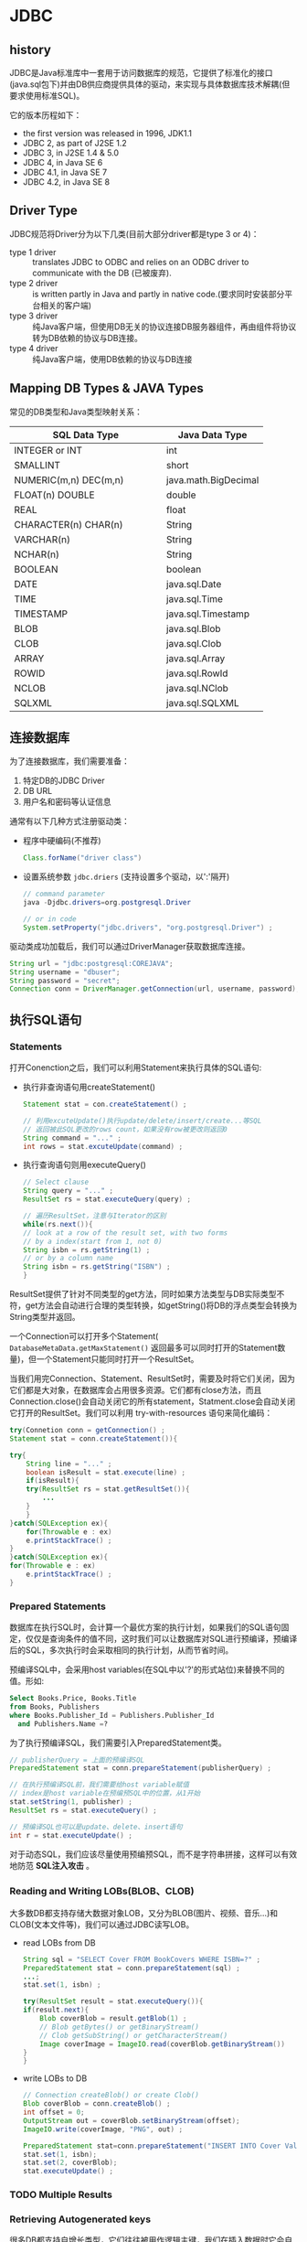 * JDBC
** history
   JDBC是Java标准库中一套用于访问数据库的规范，它提供了标准化的接口(java.sql包下)并由DB供应商提供具体的驱动，来实现与具体数据库技术解耦(但要求使用标准SQL)。

   它的版本历程如下：
   + the first version was released in 1996, JDK1.1
   + JDBC 2, as part of J2SE 1.2
   + JDBC 3, in J2SE 1.4 & 5.0
   + JDBC 4, in Java SE 6
   + JDBC 4.1, in Java SE 7
   + JDBC 4.2, in Java SE 8
** Driver Type
   JDBC规范将Driver分为以下几类(目前大部分driver都是type 3 or 4)：

   + type 1 driver :: translates JDBC to ODBC and relies on an ODBC driver to communicate with the DB (已被废弃).
   + type 2 driver :: is written partly in Java and partly in native code.(要求同时安装部分平台相关的客户端)
   + type 3 driver :: 纯Java客户端，但使用DB无关的协议连接DB服务器组件，再由组件将协议转为DB依赖的协议与DB连接。
   + type 4 driver :: 纯Java客户端，使用DB依赖的协议与DB连接 

** Mapping DB Types & JAVA Types
  常见的DB类型和Java类型映射关系：
  | SQL Data Type                  | Java Data Type       |
  |--------------------------------+----------------------|
  | <30>                           | <20>                 |
  | INTEGER or INT                 | int                  |
  | SMALLINT                       | short                |
  | NUMERIC(m,n) DEC(m,n)          | java.math.BigDecimal |
  | FLOAT(n)   DOUBLE              | double               |
  | REAL                           | float                |
  | CHARACTER(n) CHAR(n)           | String               |
  | VARCHAR(n)                     | String               |
  | NCHAR(n)                       | String               |
  | BOOLEAN                        | boolean              |
  | DATE                           | java.sql.Date        |
  | TIME                           | java.sql.Time        |
  | TIMESTAMP                      | java.sql.Timestamp   |
  | BLOB                           | java.sql.Blob        |
  | CLOB                           | java.sql.Clob        |
  | ARRAY                          | java.sql.Array       |
  | ROWID                          | java.sql.RowId       |
  | NCLOB                          | java.sql.NClob       |
  | SQLXML                         | java.sql.SQLXML      |
  |--------------------------------+----------------------|

** 连接数据库
  为了连接数据库，我们需要准备：
  1. 特定DB的JDBC Driver
  2. DB URL
  3. 用户名和密码等认证信息

  通常有以下几种方式注册驱动类：
  + 程序中硬编码(不推荐)
    #+BEGIN_SRC java
    Class.forName("driver class")
    #+END_SRC
  + 设置系统参数 ~jdbc.driers~ (支持设置多个驱动，以':'隔开)
    #+BEGIN_SRC java
    // command parameter
    java -Djdbc.drivers=org.postgresql.Driver

    // or in code 
    System.setProperty("jdbc.drivers", "org.postgresql.Driver") ;
    #+END_SRC

  驱动类成功加载后，我们可以通过DriverManager获取数据库连接。
  #+BEGIN_SRC java
    String url = "jdbc:postgresql:COREJAVA";
    String username = "dbuser";
    String password = "secret";
    Connection conn = DriverManager.getConnection(url, username, password);
  #+END_SRC
** 执行SQL语句
*** Statements
  打开Conenction之后，我们可以利用Statement来执行具体的SQL语句:

  + 执行非查询语句用createStatement()
    #+BEGIN_SRC java
      Statement stat = con.createStatement() ;

      // 利用excuteUpdate()执行update/delete/insert/create...等SQL
      // 返回被此SQL更改的rows count，如果没有row被更改则返回0
      String command = "..." ;
      int rows = stat.excuteUpdate(command) ;
    #+END_SRC
  + 执行查询语句则用executeQuery()
    #+BEGIN_SRC java
      // Select clause
      String query = "..." ;
      ResultSet rs = stat.executeQuery(query) ;

      // 遍历ResultSet，注意与Iterator的区别
      while(rs.next()){
	  // look at a row of the result set, with two forms
	  // by a index(start from 1, not 0)
	  String isbn = rs.getString(1) ;
	  // or by a column name
	  String isbn = rs.getString("ISBN") ;
      }
    #+END_SRC

  ResultSet提供了针对不同类型的get方法，同时如果方法类型与DB实际类型不符，get方法会自动进行合理的类型转换，如getString()将DB的浮点类型会转换为String类型并返回。

  一个Connection可以打开多个Statement( ~DatabaseMetaData.getMaxStatement()~ 返回最多可以同时打开的Statement数量)，但一个Statement只能同时打开一个ResultSet。

  当我们用完Connection、Statement、ResultSet时，需要及时将它们关闭，因为它们都是大对象，在数据库会占用很多资源。它们都有close方法，而且Connection.close()会自动关闭它的所有statement，Statment.close会自动关闭它打开的ResultSet。我们可以利用 try-with-resources 语句来简化编码：
  #+BEGIN_SRC java
    try(Connetion conn = getConnection() ;
	Statement stat = conn.createStatement()){

	try{
	    String line = "..." ;
	    boolean isResult = stat.execute(line) ;
	    if(isResult){
		try(ResultSet rs = stat.getResultSet()){
		    ...
		}
	    }
	}catch(SQLException ex){
	    for(Throwable e : ex)
		e.printStackTrace() ;
	}
    }catch(SQLException ex){
	for(Throwable e : ex)
	    e.printStackTrace() ;
    }
  #+END_SRC
*** Prepared Statements
  数据库在执行SQL时，会计算一个最优方案的执行计划，如果我们的SQL语句固定，仅仅是查询条件的值不同，这时我们可以让数据库对SQL进行预编译，预编译后的SQL，多次执行时会采取相同的执行计划，从而节省时间。

  预编译SQL中，会采用host variables(在SQL中以'?'的形式站位)来替换不同的值。形如:
  #+BEGIN_SRC sql
    Select Books.Price, Books.Title
    from Books, Publishers
    where Books.Publisher_Id = Publishers.Publisher_Id
      and Publishers.Name =?
  #+END_SRC

  为了执行预编译SQL，我们需要引入PreparedStatement类。
  #+BEGIN_SRC java
    // publisherQuery = 上面的预编译SQL
    PreparedStatement stat = conn.prepareStatement(publisherQuery) ;

    // 在执行预编译SQL前，我们需要给host variable赋值
    // index是host variable在预编预SQL中的位置，从1开始
    stat.setString(1, publisher) ;
    ResultSet rs = stat.executeQuery() ;

    // 预编译SQL也可以是update、delete、insert语句
    int r = stat.executeUpdate() ;
  #+END_SRC

  对于动态SQL，我们应该尽量使用预编预SQL，而不是字符串拼接，这样可以有效地防范 *SQL注入攻击* 。
*** Reading and Writing LOBs(BLOB、CLOB)
  大多数DB都支持存储大数据对象LOB，又分为BLOB(图片、视频、音乐...)和CLOB(文本文件等)，我们可以通过JDBC读写LOB。
  + read LOBs from DB
    #+BEGIN_SRC java
      String sql = "SELECT Cover FROM BookCovers WHERE ISBN=?" ;
      PreparedStatement stat = conn.prepareStatement(sql) ;
      ...;
      stat.set(1, isbn) ;

      try(ResultSet result = stat.executeQuery()){
	  if(result.next){
	      Blob coverBlob = result.getBlob(1) ;
	      // Blob getBytes() or getBinaryStream()
	      // Clob getSubString() or getCharacterStream()
	      Image coverImage = ImageIO.read(coverBlob.getBinaryStream())
	  }
      }
    #+END_SRC

  + write LOBs to DB
    #+BEGIN_SRC java
      // Connection createBlob() or create Clob()
      Blob coverBlob = conn.createBlob() ;
      int offset = 0;
      OutputStream out = coverBlob.setBinaryStream(offset);
      ImageIO.write(coverImage, "PNG", out) ;

      PreparedStatement stat=conn.prepareStatement("INSERT INTO Cover Values(?,?)");
      stat.set(1, isbn);
      stat.set(2, coverBlob);
      stat.executeUpdate() ;
    #+END_SRC
*** TODO Multiple Results
*** Retrieving Autogenerated keys
  很多DB都支持自增长类型，它们往往被用作逻辑主键，我们在插入数据时它会自动+1。在JDBC中可以让我们获取插入数据时的主键值。
  #+BEGIN_SRC java
    stat.executeUpdate(insertStatement, Statement.RETURN_GENERATED_KEYS);
    ResultSet rs = stat.getGeneratedKeys() ;
    if(rs.next()){
	int key = rs.getInt(1);
    }
  #+END_SRC

  + Oracle一般使用自定义Sequence来做逻辑主键
*** TODO Scrollable and Updatable Result Sets
*** TODO Row Sets
*** TODO Metadata
*** Batch Updates
  如果数据库支持，我们可以将多条DML(update/insert/delete)、DSL(create...)语句打包成一个批处理全量执行，这样可以显著提高效率。
  #+BEGIN_SRC java
    // 利用DatabaseMetaData.supportsBatchUpdates()可以知道DB是否支持批处理语句

    Statement stat = conn.createStatement() ;
    stat.addBatch(cmd1) ;
    ... ;
    int[] counts = stat.executebatch();
  #+END_SRC

** 处理事务(Transaction)
  当把多条非查询SQL视作一个原子操作时，我们称它们在同一事务中(transaction)，在JDBC中，Connection默认是每条SQL都被视为一个独立事务提交，为了控制事务，我们可以:
  #+BEGIN_SRC java
    // 1. 关闭自动提交
    conn.setAutoCommit(false) ;

    try{
	// 2. 执行多条SQL
	stat.executeUpdate(sql1) ;
	... ;

	// 3a. 执行成功，提交事务
	conn.commit() ;
    }catch(SQLException ex){
	// 3b. 任意SQL执行失败，回滚事务
	conn.rollback() ;
    }
  #+END_SRC

  如果数据库支持，我们也可以通过Savepoint来达到部分回滚的效果。

* 原始JDBC在生产应用的不足和优化方向
  1. 连接获取和释放
  问题描述：数据库连接频繁的开启和关闭造成资源的浪费，影响系统的性能。
  解决方案：可以使用数据库连接池来解决资源浪费的问题。通过连接池反复利用已经建立的连接去访问数据库，减少连接的开启和关闭。

  主流的连接池有很多种(DBCP，Druid...)类似于JDBC，可以通过DataSource对各种连接池实现进行隔离解耦

  2. SQL统一存取
  问题描述：使用JDBC时，SQL语句分散到了代码中，导致：
            + 可读性很差，不利于维护以及做性能调优
            + 改动Java代码需要重新编译、打包部署
            + 很多字符串拼接，不利于取出SQL在数据库客户端执行和调试
  解决方案：将SQL语句以key-value的形式，统一放在配置文件或者数据库中，在项目启动时预加载

  3. 传入参数映射和动态SQL
  问题描述：当参数个数和组合不确定的时候(譬如个性化的查询)，怎么动态生成SQL？
  解决方案：类似于代码的if语句，我们将条件的键值放在map中，然后在预定义的xml标记、指示符等标准语法中判断和引用，动态拼装SQL
            由于占位符只能在查询条件中使用，为了灵活性，使用#key#来引用占位符变量，使用$key$来引用非占位符变量

  4. 结果映射和结果缓存
  问题描述：使用JDBC执行SQL后处理ReslutSet、释放资源等一整套操作繁琐又重复
  解决方案：将流程封装为服务，告诉服务要执行的SQL(key)，以及想要的返回类型，中间流程都是服务自动处理
            这就需要在配置中定义sql的返回结果集和服务返回类型进行映射

  5. SQL重复
  问题描述：几个功能的SQL语句其实都差不多，可能仅仅是SELECT部分、WHERE语句的不同，如果修改了表结构，就需要改多个地方，不利于维护
  解决方案：将重复的SQL抽离成公共SQL，然后在功能SQL中进行引用

  随着解决方案的完善，逐渐形成了ibatis这类优秀的轻量级orm映射框架

* JDBC Driver & URL
** Oracle

** MySQL

** Postgre SQL
   1. jar 引用: 通过maven中央仓库查找"postgresql"
      #+BEGIN_SRC xml
        <!-- for java se 8, postgresql 10.4-->
	<dependency>
	    <groupId>org.postgresql</groupId>
	    <artifactId>postgresql</artifactId>
	    <version>42.2.4</version>
	</dependency>
      #+END_SRC
   2. Driver Class : "org.postgresql.Driver"
   3. database url : "jdbc:postgresql://<ip>:port/<schema>"
      e.g. "jdbc:postgresql://127.0.0.1:5432/test"
